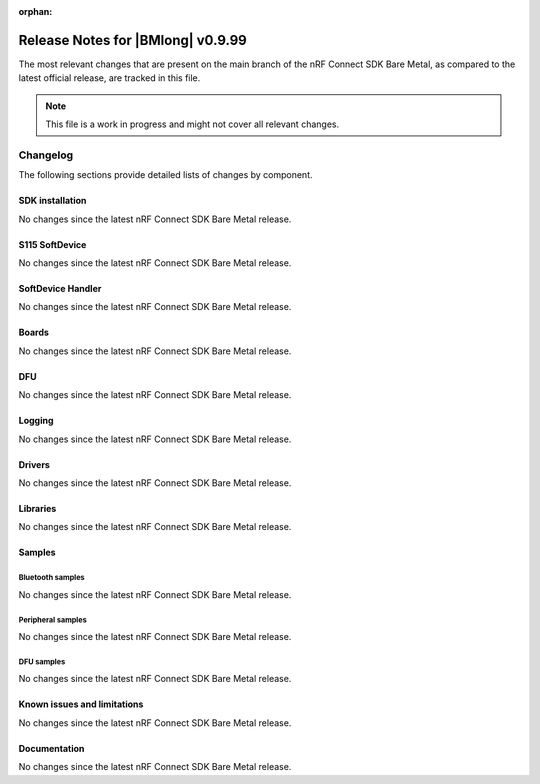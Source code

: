 :orphan:

.. _nrf_bm_release_notes_0999:

Release Notes for |BMlong| v0.9.99
##################################

The most relevant changes that are present on the main branch of the nRF Connect SDK Bare Metal, as compared to the latest official release, are tracked in this file.

.. note::

   This file is a work in progress and might not cover all relevant changes.

Changelog
*********

The following sections provide detailed lists of changes by component.

SDK installation
================

No changes since the latest nRF Connect SDK Bare Metal release.

S115 SoftDevice
===============

No changes since the latest nRF Connect SDK Bare Metal release.

SoftDevice Handler
==================

No changes since the latest nRF Connect SDK Bare Metal release.

Boards
======

No changes since the latest nRF Connect SDK Bare Metal release.

DFU
===

No changes since the latest nRF Connect SDK Bare Metal release.

Logging
=======

No changes since the latest nRF Connect SDK Bare Metal release.

Drivers
=======

No changes since the latest nRF Connect SDK Bare Metal release.

Libraries
=========

No changes since the latest nRF Connect SDK Bare Metal release.

Samples
=======

Bluetooth samples
-----------------

No changes since the latest nRF Connect SDK Bare Metal release.

Peripheral samples
------------------

No changes since the latest nRF Connect SDK Bare Metal release.

DFU samples
-----------

No changes since the latest nRF Connect SDK Bare Metal release.

Known issues and limitations
============================

No changes since the latest nRF Connect SDK Bare Metal release.

Documentation
=============

No changes since the latest nRF Connect SDK Bare Metal release.
